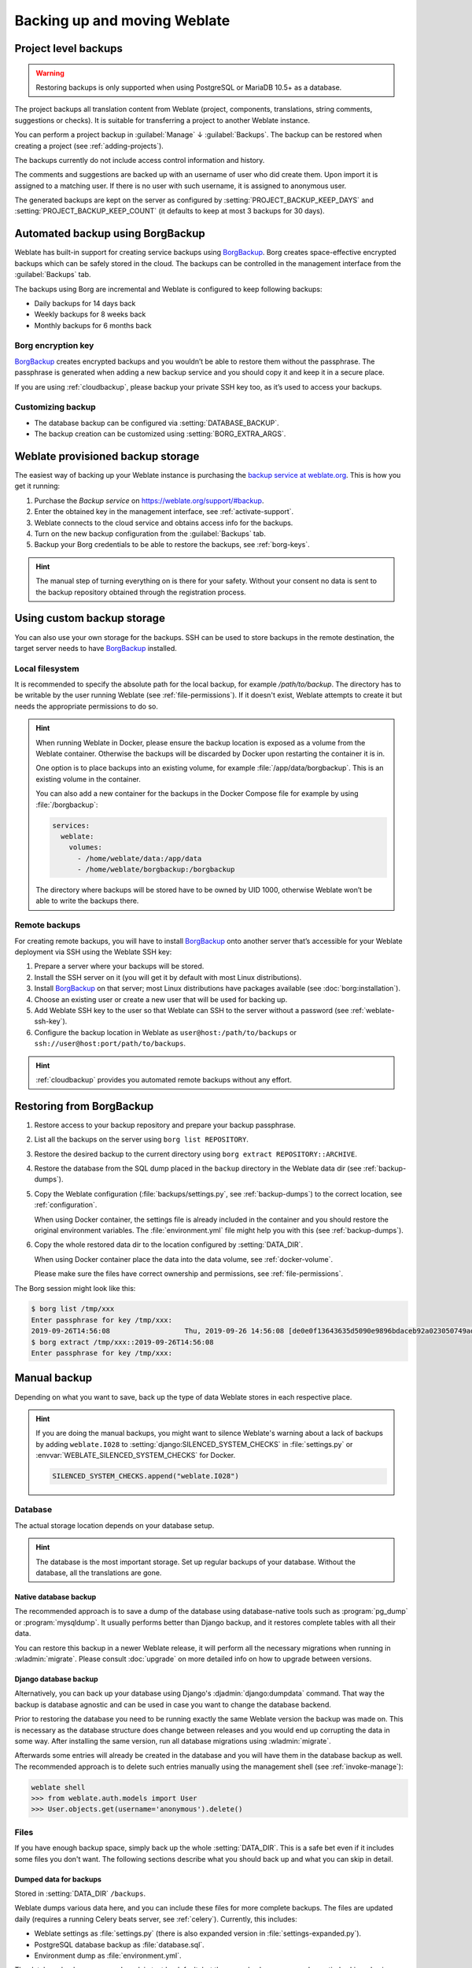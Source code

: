 .. _backup:

Backing up and moving Weblate
=============================

.. _projectbackup:

Project level backups
---------------------

.. versionadded:: 4.14

.. warning::

   Restoring backups is only supported when using PostgreSQL or MariaDB 10.5+ as a database.

The project backups all translation content from Weblate (project, components,
translations, string comments, suggestions or checks). It is suitable for
transferring a project to another Weblate instance.

You can perform a project backup in :guilabel:`Manage` ↓ :guilabel:`Backups`.
The backup can be restored when creating a project (see
:ref:`adding-projects`).

The backups currently do not include access control information and history.

The comments and suggestions are backed up with an username of user who did
create them. Upon import it is assigned to a matching user. If there is no user
with such username, it is assigned to anonymous user.

The generated backups are kept on the server as configured by
:setting:`PROJECT_BACKUP_KEEP_DAYS` and :setting:`PROJECT_BACKUP_KEEP_COUNT`
(it defaults to keep at most 3 backups for 30 days).

Automated backup using BorgBackup
---------------------------------

Weblate has built-in support for creating service backups using `BorgBackup`_.
Borg creates space-effective encrypted backups which can be safely stored in
the cloud. The backups can be controlled in the management interface from the
:guilabel:`Backups` tab.

.. versionchanged:: 4.4.1

   Both PostgreSQL and MySQL/MariaDB databases are included in the automated backups.

The backups using Borg are incremental and Weblate is configured to keep following backups:

* Daily backups for 14 days back
* Weekly backups for 8 weeks back
* Monthly backups for 6 months back

.. image:: /screenshots/backups.webp

.. _borg-keys:

Borg encryption key
~~~~~~~~~~~~~~~~~~~

`BorgBackup`_ creates encrypted backups and you wouldn’t be able to restore them
without the passphrase. The passphrase is generated when adding a new
backup service and you should copy it and keep it in a secure place.

If you are using :ref:`cloudbackup`, please backup your private SSH key
too, as it’s used to access your backups.

.. seealso::

   :doc:`borg:usage/init`

Customizing backup
~~~~~~~~~~~~~~~~~~

* The database backup can be configured via :setting:`DATABASE_BACKUP`.
* The backup creation can be customized using :setting:`BORG_EXTRA_ARGS`.

.. _cloudbackup:

Weblate provisioned backup storage
----------------------------------

The easiest way of backing up your Weblate instance is purchasing the `backup
service at weblate.org <https://weblate.org/support/#backup>`_. This
is how you get it running:

1. Purchase the `Backup service` on https://weblate.org/support/#backup.
2. Enter the obtained key in the management interface, see :ref:`activate-support`.
3. Weblate connects to the cloud service and obtains access info for the backups.
4. Turn on the new backup configuration from the :guilabel:`Backups` tab.
5. Backup your Borg credentials to be able to restore the backups, see :ref:`borg-keys`.

.. hint::

   The manual step of turning everything on is there for your safety.
   Without your consent no data is sent to the backup repository obtained
   through the registration process.

.. _custombackup:

Using custom backup storage
---------------------------

You can also use your own storage for the backups. SSH can be used to store
backups in the remote destination, the target server needs to have
`BorgBackup`_ installed.

.. seealso::

   :doc:`borg:usage/general` in the Borg documentation

Local filesystem
~~~~~~~~~~~~~~~~

It is recommended to specify the absolute path for the local backup, for example
`/path/to/backup`. The directory has to be writable by the user running Weblate
(see :ref:`file-permissions`). If it doesn't exist, Weblate attempts
to create it but needs the appropriate permissions to do so.

.. hint::

    When running Weblate in Docker, please ensure the backup location
    is exposed as a volume from the Weblate container. Otherwise the backups
    will be discarded by Docker upon restarting the container it is in.

    One option is to place backups into an existing volume, for example
    :file:`/app/data/borgbackup`. This is an existing volume in the container.

    You can also add a new container for the backups in the Docker Compose file
    for example by using :file:`/borgbackup`:

    .. code-block:: yaml

        services:
          weblate:
            volumes:
              - /home/weblate/data:/app/data
              - /home/weblate/borgbackup:/borgbackup

    The directory where backups will be stored have to be owned by UID 1000,
    otherwise Weblate won’t be able to write the backups there.

Remote backups
~~~~~~~~~~~~~~

For creating remote backups, you will have to install `BorgBackup`_
onto another server that’s accessible for your Weblate deployment
via SSH using the Weblate SSH key:

1. Prepare a server where your backups will be stored.
2. Install the SSH server on it (you will get it by default with most Linux distributions).
3. Install `BorgBackup`_ on that server; most Linux distributions have packages available (see :doc:`borg:installation`).
4. Choose an existing user or create a new user that will be used for backing up.
5. Add Weblate SSH key to the user so that Weblate can SSH to the server without a password (see :ref:`weblate-ssh-key`).
6. Configure the backup location in Weblate as ``user@host:/path/to/backups`` or ``ssh://user@host:port/path/to/backups``.

.. hint::

    :ref:`cloudbackup` provides you automated remote backups without any effort.

.. seealso::

   :ref:`weblate-ssh-key`, :doc:`borg:usage/general`

Restoring from BorgBackup
-------------------------

1. Restore access to your backup repository and prepare your backup passphrase.

2. List all the backups on the server using ``borg list REPOSITORY``.

3. Restore the desired backup to the current directory using ``borg extract REPOSITORY::ARCHIVE``.

4. Restore the database from the SQL dump placed in the ``backup`` directory in the Weblate data dir (see :ref:`backup-dumps`).

5. Copy the Weblate configuration (:file:`backups/settings.py`, see
   :ref:`backup-dumps`) to the correct location, see :ref:`configuration`.

   When using Docker container, the settings file is already included in the
   container and you should restore the original environment variables. The
   :file:`environment.yml` file might help you with this (see :ref:`backup-dumps`).

6. Copy the whole restored data dir to the location configured by
   :setting:`DATA_DIR`.

   When using Docker container place the data into the data volume, see
   :ref:`docker-volume`.

   Please make sure the files have correct ownership and permissions, see :ref:`file-permissions`.

The Borg session might look like this:

.. code-block:: console

   $ borg list /tmp/xxx
   Enter passphrase for key /tmp/xxx:
   2019-09-26T14:56:08                  Thu, 2019-09-26 14:56:08 [de0e0f13643635d5090e9896bdaceb92a023050749ad3f3350e788f1a65576a5]
   $ borg extract /tmp/xxx::2019-09-26T14:56:08
   Enter passphrase for key /tmp/xxx:

.. seealso::

   :doc:`borg:usage/list`,
   :doc:`borg:usage/extract`


.. _BorgBackup: https://www.borgbackup.org/


Manual backup
-------------

Depending on what you want to save, back up the type of data Weblate stores in each respective place.

.. hint::

   If you are doing the manual backups, you might want to
   silence Weblate's warning about a lack of backups by adding ``weblate.I028`` to
   :setting:`django:SILENCED_SYSTEM_CHECKS` in :file:`settings.py` or
   :envvar:`WEBLATE_SILENCED_SYSTEM_CHECKS` for Docker.

   .. code-block:: python

      SILENCED_SYSTEM_CHECKS.append("weblate.I028")

Database
~~~~~~~~

The actual storage location depends on your database setup.

.. hint::

   The database is the most important storage. Set up regular backups of your
   database. Without the database, all the translations are gone.

Native database backup
++++++++++++++++++++++

The recommended approach is to save a dump of the database using database-native
tools such as :program:`pg_dump` or :program:`mysqldump`. It usually performs
better than Django backup, and it restores complete tables with all their data.

You can restore this backup in a newer Weblate release, it will perform all the
necessary migrations when running in :wladmin:`migrate`. Please consult
:doc:`upgrade` on more detailed info on how to upgrade between versions.

Django database backup
++++++++++++++++++++++

Alternatively, you can back up your database using Django's :djadmin:`django:dumpdata`
command. That way the backup is database agnostic and can be used in case you
want to change the database backend.

Prior to restoring the database you need to be running exactly the same Weblate
version the backup was made on. This is necessary as the database structure does
change between releases and you would end up corrupting the data in some way.
After installing the same version, run all database migrations using
:wladmin:`migrate`.

Afterwards some entries will already be created in the database and you
will have them in the database backup as well. The recommended approach is to
delete such entries manually using the management shell (see :ref:`invoke-manage`):

.. code-block:: console

   weblate shell
   >>> from weblate.auth.models import User
   >>> User.objects.get(username='anonymous').delete()

Files
~~~~~

If you have enough backup space, simply back up the whole :setting:`DATA_DIR`. This
is a safe bet even if it includes some files you don't want.
The following sections describe what you should back up and what you
can skip in detail.

.. _backup-dumps:

Dumped data for backups
+++++++++++++++++++++++

.. versionchanged:: 4.7

   The environment dump was added as :file:`environment.yml` to help in
   restoring in the Docker environments.

Stored in :setting:`DATA_DIR` ``/backups``.

Weblate dumps various data here, and you can include these files for more complete
backups. The files are updated daily (requires a running Celery beats server, see
:ref:`celery`). Currently, this includes:

* Weblate settings as :file:`settings.py` (there is also expanded version in :file:`settings-expanded.py`).
* PostgreSQL database backup as :file:`database.sql`.
* Environment dump as :file:`environment.yml`.

The database backups are saved as plain text by default, but they can also be compressed
or entirely skipped using :setting:`DATABASE_BACKUP`.

To restore the database backup load it using database tools, for example:

.. code-block:: shell

   psql --file=database.sql weblate

Version control repositories
++++++++++++++++++++++++++++

Stored in :setting:`DATA_DIR` ``/vcs``.

The version control repositories contain a copy of your upstream repositories
with Weblate changes. If you have :ref:`component-push_on_commit` enabled for all your
translation components, all Weblate changes are included upstream. No need to
back up the repositories on the Weblate side as they can be cloned
again from the upstream location(s) with no data loss.

SSH and GPG keys
++++++++++++++++

Stored in :setting:`DATA_DIR` ``/ssh`` and :setting:`DATA_DIR` ``/home``.

If you are using SSH or GPG keys generated by Weblate, you should back up these
locations. Otherwise you will lose the private keys and you will have to
regenerate new ones.

User uploaded files
+++++++++++++++++++

Stored in :setting:`DATA_DIR` ``/media``.

You should back up all user uploaded files (e.g. :ref:`screenshots`).

Celery tasks
++++++++++++

The Celery task queue might contain some info, but is usually not needed
for a backup. At most you will lose updates not yet been processed to translation
memory. It is recommended to perform the fulltext or repository update upon
restoration anyhow, so there is no problem in losing these.

.. seealso::

   :ref:`celery`

Command-line for manual backup
~~~~~~~~~~~~~~~~~~~~~~~~~~~~~~

Using a cron job, you can set up a Bash command to be executed on a daily basis, for example:

.. code-block:: console

     $ tar -Jcf ~/backup/weblate-backup-$(date -u +%Y-%m-%d_%H%M%S).xz backups vcs ssh home media fonts secret

You can adjust the list of folders and files to your needs. To avoid saving the translation memory (in backups folder), you can use:

.. code-block:: console

     $ tar -Jcf ~/backup/weblate-backup-$(date -u +%Y-%m-%d_%H%M%S).xz backups/database.sql backups/settings.py vcs ssh home media fonts secret

Restoring manual backup
-----------------------

1. Restore all data you have backed up.

2. Update all repositories using :wladmin:`updategit`.

   .. code-block:: sh

         weblate updategit --all

Moving a Weblate installation
------------------------------

Relocate your installation to a different system
by following the backing up and restoration instructions above.

.. seealso::

   `Upgrading from Python 2 to Python 3 in the Weblate 3.11.1 documentation <https://docs.weblate.org/en/weblate-3.11.1/admin/upgrade.html#upgrading-from-python-2-to-python-3>`_,
   :ref:`database-migration`
